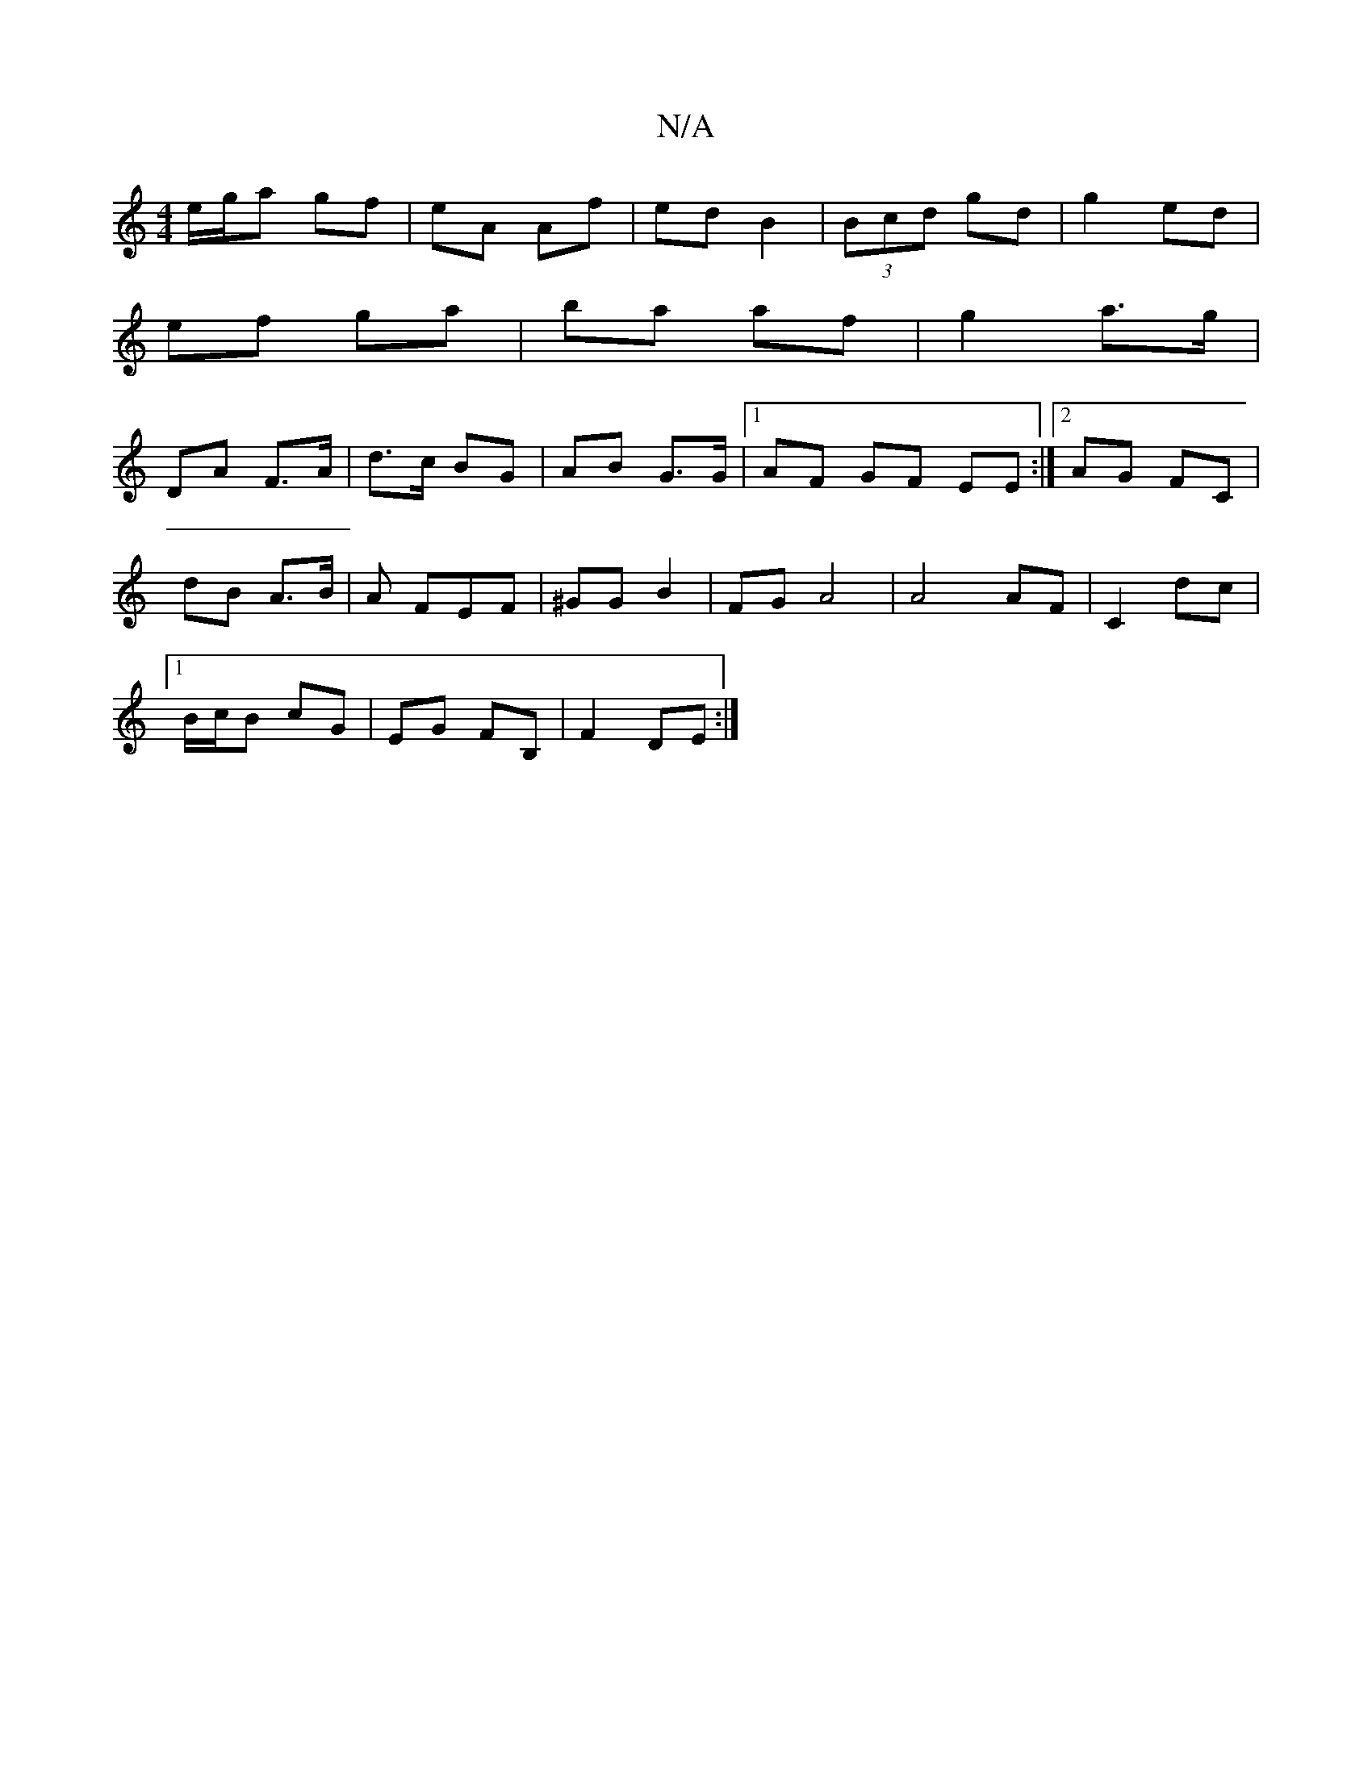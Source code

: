 X:1
T:N/A
M:4/4
R:N/A
K:Cmajor
e/g/a gf|eA Af|ed B2|(3Bcd gd|g2 ed|
ef ga|ba af|g2 a>g |
DA F>A | d>c BG | AB G>G |1 AF GF EE :|[2 AG FC|
dB A>B|A FEF | ^GG B2 | FG A4 | A4 AF- | C2 dc |
[1 B/c/B cG | EG FB,|F2 DE:|

|:ec Ac|df ag 